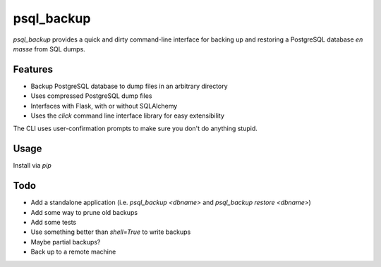 ===============================
psql_backup
===============================

`psql_backup` provides a quick and dirty command-line
interface for backing up and restoring a PostgreSQL
database *en masse* from SQL dumps.

Features
--------

* Backup PostgreSQL database to dump files in an arbitrary directory
* Uses compressed PostgreSQL dump files
* Interfaces with Flask, with or without SQLAlchemy
* Uses the `click` command line interface library for easy extensibility

The CLI uses user-confirmation prompts to make sure you don't do anything
stupid.

.. image:: img/restore-example.png

Usage
-----

Install via `pip`

Todo
----

* Add a standalone application (i.e. `psql_backup <dbname>` and `psql_backup restore <dbname>`)
* Add some way to prune old backups
* Add some tests
* Use something better than `shell=True` to write backups
* Maybe partial backups?
* Back up to a remote machine
